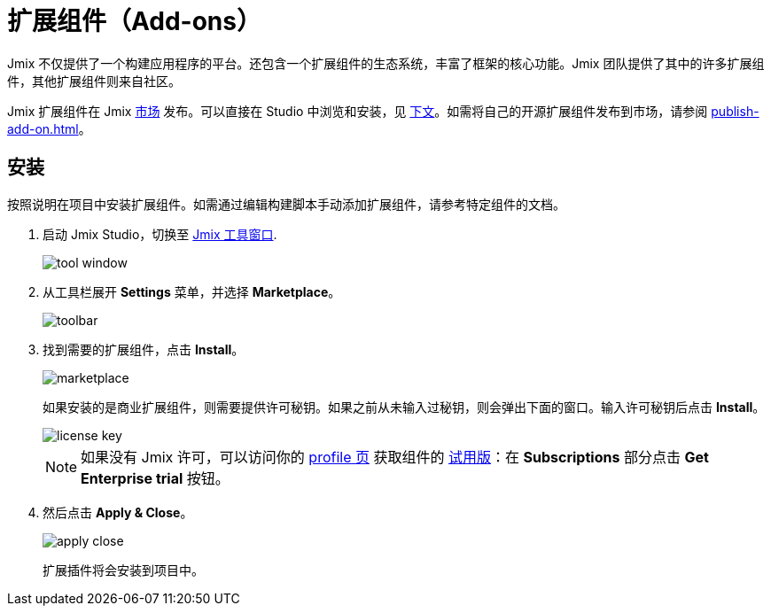 = 扩展组件（Add-ons）

Jmix 不仅提供了一个构建应用程序的平台。还包含一个扩展组件的生态系统，丰富了框架的核心功能。Jmix 团队提供了其中的许多扩展组件，其他扩展组件则来自社区。

Jmix 扩展组件在 Jmix https://www.jmix.cn/marketplace/[市场^] 发布。可以直接在 Studio 中浏览和安装，见 <<installation,下文>>。如需将自己的开源扩展组件发布到市场，请参阅 xref:publish-add-on.adoc[]。

[[installation]]
== 安装

按照说明在项目中安装扩展组件。如需通过编辑构建脚本手动添加扩展组件，请参考特定组件的文档。

. 启动 Jmix Studio，切换至 xref:studio:tool-window.adoc[Jmix 工具窗口].
+
image::addons/tool-window.png[align="center"]

. 从工具栏展开 *Settings* 菜单，并选择 *Marketplace*。
+
image::addons/toolbar.png[align="center"]

. 找到需要的扩展组件，点击 *Install*。
+
image::addons/marketplace.png[align="center"]
+
如果安装的是商业扩展组件，则需要提供许可秘钥。如果之前从未输入过秘钥，则会弹出下面的窗口。输入许可秘钥后点击 *Install*。
+
image::addons/license-key.png[align="center"]
+
NOTE: 如果没有 Jmix 许可，可以访问你的 https://store.jmix.io/account[profile 页^] 获取组件的 xref:studio:subscription.adoc#enterprise-trial[试用版]：在 *Subscriptions* 部分点击 *Get Enterprise trial* 按钮。

. 然后点击 *Apply & Close*。
+
image::addons/apply-close.png[align="center"]
+
扩展插件将会安装到项目中。

